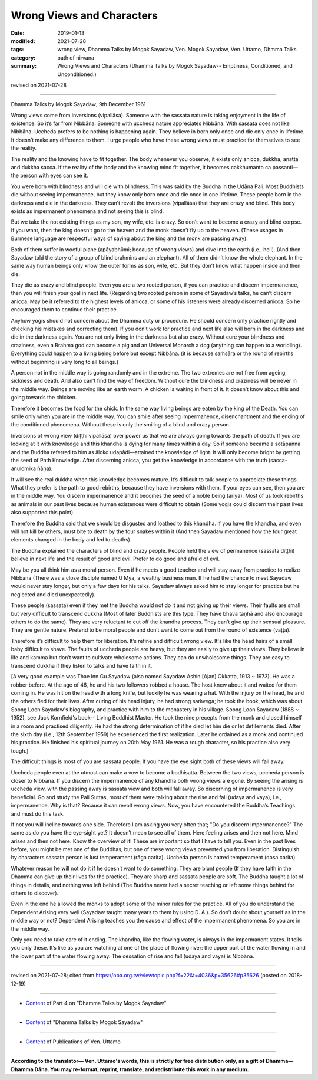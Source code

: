 ==========================================
Wrong Views and Characters
==========================================

:date: 2019-01-13
:modified: 2021-07-28
:tags: wrong view, Dhamma Talks by Mogok Sayadaw, Ven. Mogok Sayadaw, Ven. Uttamo, Dhmma Talks
:category: path of nirvana
:summary: Wrong Views and Characters (Dhamma Talks by Mogok Sayadaw-- Emptiness, Conditioned, and Unconditioned.)

revised on 2021-07-28

------

Dhamma Talks by Mogok Sayadaw; 9th December 1961

Wrong views come from inversions (vipallāsa). Someone with the sassata nature is taking enjoyment in the life of existence. So it’s far from Nibbāna. Someone with uccheda nature appreciates Nibbāna. With sassata does not like Nibbāna. Uccheda prefers to be nothing is happening again. They believe in born only once and die only once in lifetime. It doesn’t make any difference to them. I urge people who have these wrong views must practice for themselves to see the reality. 

The reality and the knowing have to fit together. The body whenever you observe, it exists only anicca, dukkha, anatta and dukkha sacca. If the reality of the body and the knowing mind fit together, it becomes cakkhumanto ca passanti—the person with eyes can see it. 

You were born with blindness and will die with blindness. This was said by the Buddha in the Udāna Pali. Most Buddhists die without seeing impermanence, but they know only born once and die once in one lifetime. These people born in the darkness and die in the darkness. They can’t revolt the inversions (vipallāsa) that they are crazy and blind. This body exists as impermanent phenomena and not seeing this is blind. 

But we take the not existing things as my son, my wife, etc. is crazy. So don’t want to become a crazy and blind corpse. If you want, then the king doesn’t go to the heaven and the monk doesn’t fly up to the heaven. (These usages in Burmese language are respectful ways of saying about the king and the monk are passing away). 

Both of them suffer in woeful plane (apāyabhūmi; because of wrong views) and dive into the earth (i.e., hell). (And then Sayadaw told the story of a group of blind brahmins and an elephant). All of them didn’t know the whole elephant. In the same way human beings only know the outer forms as son, wife, etc. But they don’t know what happen inside and then die. 

They die as crazy and blind people. Even you are a two rooted person, if you can practice and discern impermanence, then you will finish your goal in next life. (Regarding two rooted person in some of Sayadaw’s talks, he can’t discern anicca. May be it referred to the highest levels of anicca, or some of his listeners were already discerned anicca. So he encouraged them to continue their practice. 

Anyhow yogis should not concern about the Dhamma duty or procedure. He should concern only practice rightly and checking his mistakes and correcting them). If you don’t work for practice and next life also will born in the darkness and die in the darkness again. You are not only living in the darkness but also crazy. Without cure your blindness and craziness, even a Brahma god can become a pig and an Universal Monarch a dog (anything can happen to a worldling). Everything could happen to a living being before but except Nibbāna. (it is because saṁsāra or the round of rebirths without beginning is very long to all beings.)

A person not in the middle way is going randomly and in the extreme. The two extremes are not free from ageing, sickness and death. And also can’t find the way of freedom. Without cure the blindness and craziness will be never in the middle way. Beings are moving like an earth worm. A chicken is waiting in front of it. It doesn’t know about this and going towards the chicken. 

Therefore it becomes the food for the chick. In the same way living beings are eaten by the king of the Death. You can smile only when you are in the middle way. You can smile after seeing impermanence, disenchantment and the ending of the conditioned phenomena. Without these is only the smiling of a blind and crazy person. 

Inversions of wrong view (diṭṭhi vipallāsa) over power us that we are always going towards the path of death. If you are looking at it with knowledge and this khandha is dying for many times within a day. So if someone became a sotāpanna and the Buddha referred to him as āloko udapādi—attained the knowledge of light. It will only become bright by getting the seed of Path Knowledge. After discerning anicca, you get the knowledge in accordance with the truth (sacca-anulomika ñāṇa). 

It will see the real dukkha when this knowledge becomes mature. It’s difficult to talk people to appreciate these things. What they prefer is the path to good rebirths, because they have inversions with them. If your eyes can see, then you are in the middle way. You discern impermanence and it becomes the seed of a noble being (ariya). Most of us took rebirths as animals in our past lives because human existences were difficult to obtain (Some yogis could discern their past lives also supported this point). 

Therefore the Buddha said that we should be disgusted and loathed to this khandha. If you have the khandha, and even will not kill by others, must bite to death by the four snakes within it (And then Sayadaw mentioned how the four great elements changed in the body and led to deaths). 

The Buddha explained the characters of blind and crazy people. People held the view of permanence (sassata diṭṭhi) believe in next life and the result of good and evil. Prefer to do good and afraid of evil.

May be you all think him as a moral person. Even if he meets a good teacher and will stay away from practice to realize Nibbāna (There was a close disciple named U Mya, a wealthy business man. If he had the chance to meet Sayadaw would never stay longer, but only a few days for his talks. Sayadaw always asked him to stay longer for practice but he neglected and died unexpectedly). 

These people (sassata) even if they met the Buddha would not do it and not giving up their views. Their faults are small but very difficult to transcend dukkha (Most of later Buddhists are this type. They have bhava taṇhā and also encourage others to do the same). They are very reluctant to cut off the khandha process. They can’t give up their sensual pleasure. They are gentle nature. Pretend to be moral people and don’t want to come out from the round of existence (vaṭṭa). 

Therefore it’s difficult to help them for liberation. It’s refine and difficult wrong view. It's like the head hairs of a small baby difficult to shave. The faults of uccheda people are heavy, but they are easily to give up their views. They believe in life and kamma but don’t want to cultivate wholesome actions. They can do unwholesome things. They are easy to transcend dukkha if they listen to talks and have faith in it. 

[A very good example was Thae Inn Gu Sayadaw (also named Sayadaw Ashin [Ajan] Okkatta, 1913 ~ 1973). He was a robber before. At the age of 46, he and his two followers robbed a house. The host knew about it and waited for them coming in. He was hit on the head with a long knife, but luckily he was wearing a hat. With the injury on the head, he and the others fled for their lives. After curing of his head injury, he had strong saṁvega; he took the book, which was about Soong Loon Sayadaw's biography, and practice with him to the monastery in his village. Soong Loon Sayadaw (1888 ~ 1952), see Jack Kornfield's book-- Living Buddhist Master. He took the nine precepts from the monk and closed himself in a room and practised diligently. He had the strong determination of if he died let him die or let defilements died. After the sixth day (i.e., 12th September 1959) he experienced the first realization. Later he ordained as a monk and continued his practice. He finished his spiritual journey on 20th May 1961. He was a rough character, so his practice also very tough.]

The difficult things is most of you are sassata people. If you have the eye sight both of these views will fall away. 

Uccheda people even at the utmost can make a vow to become a bodhisatta. Between the two views, uccheda person is closer to Nibbāna. If you discern the impermanence of any khandha both wrong views are gone. By seeing the arising is uccheda view, with the passing away is sassata view and both will fall away. So discerning of impermanence is very beneficial. Go and study the Pali Suttas, most of them were talking about the rise and fall (udaya and vaya), i.e., impermanence. Why is that? Because it can revolt wrong views. Now, you have encountered the Buddha’s Teachings and must do this task. 

If not you will incline towards one side. Therefore I am asking you very often that; "Do you discern impermanence?" The same as do you have the eye-sight yet? It doesn’t mean to see all of them. Here feeling arises and then not here. Mind arises and then not here. Know the overview of it! These are important so that I have to tell you. Even in the past lives before, you might be met one of the Buddhas, but one of these wrong views prevented you from liberation. Distinguish by characters sassata person is lust temperament (rāga carita). Uccheda person is hatred temperament (dosa carita).

Whatever reason he will not do it if he doesn’t want to do something. They are blunt people (If they have faith in the Dhamma can give up their lives for the practice). They are sharp and sassata people are soft. The Buddha taught a lot of things in details, and nothing was left behind (The Buddha never had a secret teaching or left some things behind for others to discover). 

Even in the end he allowed the monks to adopt some of the minor rules for the practice. All of you do understand the Dependent Arising very well (Sayadaw taught many years to them by using D. A.). So don’t doubt about yourself as in the middle way or not? Dependent Arising teaches you the cause and effect of the impermanent phenomena. So you are in the middle way. 

Only you need to take care of it ending. The khandha, like the flowing water, is always in the impermanent states. It tells you only these. It’s like as you are watching at one of the place of flowing river: the upper part of the water flowing in and the lower part of the water flowing away. The cessation of rise and fall (udaya and vaya) is Nibbāna.

------

revised on 2021-07-28; cited from https://oba.org.tw/viewtopic.php?f=22&t=4036&p=35626#p35626 (posted on 2018-12-19)

------

- `Content <{filename}pt04-content-of-part04%zh.rst>`__ of Part 4 on "Dhamma Talks by Mogok Sayadaw"

------

- `Content <{filename}content-of-dhamma-talks-by-mogok-sayadaw%zh.rst>`__ of "Dhamma Talks by Mogok Sayadaw"

------

- `Content <{filename}../publication-of-ven-uttamo%zh.rst>`__ of Publications of Ven. Uttamo

------

**According to the translator— Ven. Uttamo's words, this is strictly for free distribution only, as a gift of Dhamma—Dhamma Dāna. You may re-format, reprint, translate, and redistribute this work in any medium.**

..
  2021-07-28 rev. proofread by bhante
  2020-05-31 proofread by bhante; replace "Soong Loog" with "Soong Loon"
  07-02 rev. proofread by bhante
  2019-01-11  create rst; post on 01-13
  https://mogokdhammatalks.blog/